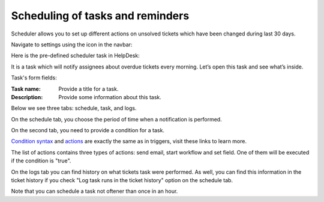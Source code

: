 Scheduling of tasks and reminders
#################################

Scheduler allows you to set up different actions on unsolved tickets which have been changed during last 30 days.

Navigate to settings using the icon in the navbar:

|SettingsIcon|

Here is the pre-defined scheduler task in HelpDesk:

|HelpDeskScheduler|

It is a task which will notify assignees about overdue tickets every morning. Let’s open this task and see what’s inside.

|TaskCondition|

Task's form fields: 
 
:Task name:  Provide a title for a task. 
:Description: Provide some information about this task.

Below we see three tabs: schedule, task, and logs.

On the schedule tab, you choose the period of time when a notification is performed. 

|Schedule|

On the second tab, you need to provide a condition for a task.

|Task|

`Condition syntax`_ and `actions`_ are exactly the same as in triggers, visit these links to learn more. 
 
The list of actions contains three types of actions: send email, start workflow and set field. One of them will be executed if the condition is "true".

|Task1|

On the logs tab you can find history on what tickets task were performed. As well, you can find this information in the ticket history if you check "Log task runs in the ticket history" option on the schedule tab.

|Logs|

Note that you can schedule a task not oftener than once in an hour.

.. _Condition syntax: Condition%20syntax.html
.. _actions: General%20information.html#actions

.. |SettingsIcon| image:: ../_static/img/settingsicon.png
   :alt: Settings Navigation Icon
.. |HelpDeskScheduler| image:: /_static/img/overdueNotification.png
   :alt: Overdue notification task
.. |TaskCondition| image:: /_static/img/task-condition.png
   :alt: Task condition
.. |Schedule| image:: /_static/img/runat.png
   :alt: Schedule tab
.. |Task| image:: /_static/img/task-condition-1.png
   :alt: Condition for task
.. |Task1| image:: /_static/img/task-action.png
   :alt: Condition for task
.. |Logs| image:: /_static/img/task-logs.png
   :alt: Task's logs


